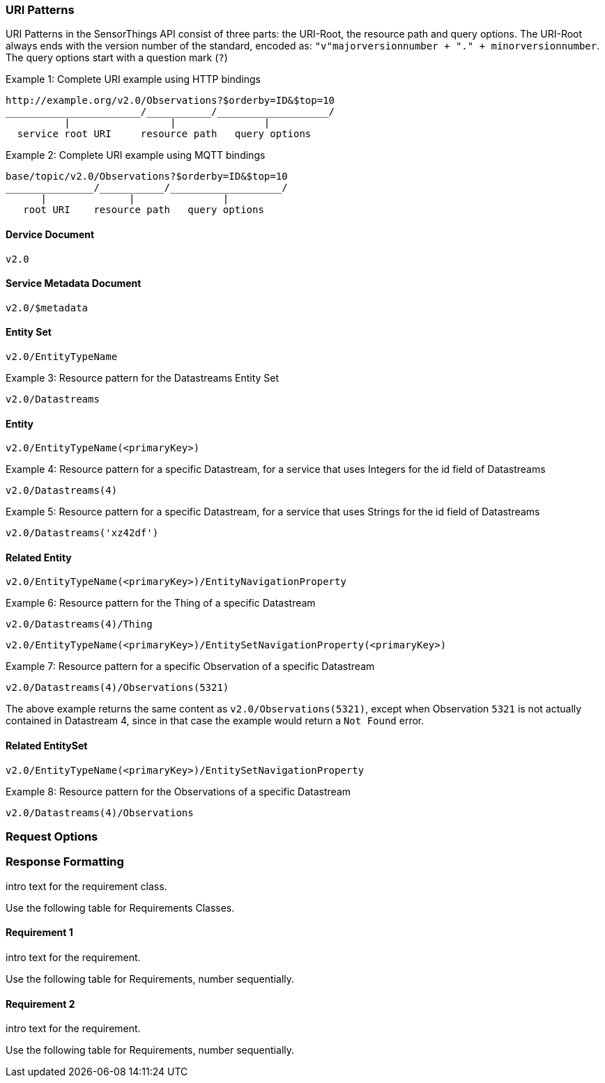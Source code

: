 
=== URI Patterns

URI Patterns in the SensorThings API consist of three parts: the URI-Root, the resource path and query options.
The URI-Root always ends with the version number of the standard, encoded as: `"v"majorversionnumber + "." + minorversionnumber`.
The query options start with a question mark (`?`)

.Example {counter:examples}: Complete URI example using HTTP bindings
[source%unnumbered,text]
----
http://example.org/v2.0/Observations?$orderby=ID&$top=10
_______________________/___________/___________________/
          |                 |               |
  service root URI     resource path   query options
----

.Example {counter:examples}: Complete URI example using MQTT bindings
[source%unnumbered,text]
----
base/topic/v2.0/Observations?$orderby=ID&$top=10
_______________/___________/___________________/
      |              |               |
   root URI    resource path   query options
----


==== Dervice Document

`v2.0`


==== Service Metadata Document

`v2.0/$metadata`


==== Entity Set

`v2.0/EntityTypeName`

.Example {counter:examples}: Resource pattern for the Datastreams Entity Set
[source%unnumbered,text]
----
v2.0/Datastreams
----


==== Entity

`v2.0/EntityTypeName(<primaryKey>)`

.Example {counter:examples}: Resource pattern for a specific Datastream, for a service that uses Integers for the id field of Datastreams
[source%unnumbered,text]
----
v2.0/Datastreams(4)
----

.Example {counter:examples}: Resource pattern for a specific Datastream, for a service that uses Strings for the id field of Datastreams
[source%unnumbered,text]
----
v2.0/Datastreams('xz42df')
----


==== Related Entity

`v2.0/EntityTypeName(<primaryKey>)/EntityNavigationProperty`

.Example {counter:examples}: Resource pattern for the Thing of a specific Datastream
[source%unnumbered,text]
----
v2.0/Datastreams(4)/Thing
----

`v2.0/EntityTypeName(<primaryKey>)/EntitySetNavigationProperty(<primaryKey>)`

.Example {counter:examples}: Resource pattern for a specific Observation of a specific Datastream
[source%unnumbered,text]
----
v2.0/Datastreams(4)/Observations(5321)
----

The above example returns the same content as `v2.0/Observations(5321)`, except when Observation `5321` is not actually contained in Datastream 4, since in that case the example would return a `Not Found` error.



==== Related EntitySet

`v2.0/EntityTypeName(<primaryKey>)/EntitySetNavigationProperty`

.Example {counter:examples}: Resource pattern for the Observations of a specific Datastream
[source%unnumbered,text]
----
v2.0/Datastreams(4)/Observations
----



=== Request Options

=== Response Formatting

intro text for the requirement class.

Use the following table for Requirements Classes.


==== Requirement 1

intro text for the requirement.

Use the following table for Requirements, number sequentially.


==== Requirement 2

intro text for the requirement.

Use the following table for Requirements, number sequentially.

